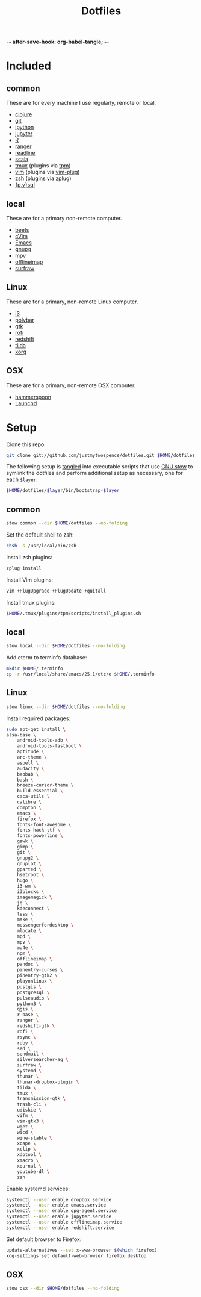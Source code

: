 -*- after-save-hook: org-babel-tangle; -*-

#+TITLE: Dotfiles
#+PROPERTY: header-args :shebang #!/usr/bin/env bash

* Included

** common
   These are for every machine I use regularly, remote or local.

  - [[https://clojure.org/][clojure]]
  - [[https://git-scm.com/][git]]
  - [[http://ipython.org/][ipython]]
  - [[http://jupyter.org/][jupyter]]
  - [[https://www.r-project.org/][R]]
  - [[http://ranger.nongnu.org/][ranger]]
  - [[https://cnswww.cns.cwru.edu/php/chet/readline/rltop.html][readline]]
  - [[http://www.scala-lang.org/][scala]]
  - [[https://tmux.github.io/][tmux]] (plugins via [[https://github.com/tmux-plugins/tpm][tpm]])
  - [[http://www.vim.org/][vim]] (plugins via [[https://github.com/junegunn/vim-plug][vim-plug]])
  - [[http://zsh.sourceforge.net/][zsh]] (plugins via [[https://github.com/b4b4r07/zplug][zplug]])
  - [[https://www.postgresql.org/][{p,v}sql]]

** local
   These are for a primary non-remote computer.

  - [[http://beets.io/][beets]]
  - [[https://github.com/1995eaton/chromium-vim][cVim]]
  - [[https://www.gnu.org/software/emacs/][Emacs]]
  - [[https://gnupg.org/][gnupg]]
  - [[https://mpv.io/][mpv]]
  - [[http://www.offlineimap.org/][offlineimap]]
  - [[http://surfraw.alioth.debian.org/][surfraw]]

** Linux
   These are for a primary, non-remote Linux computer.

  - [[http://i3wm.org/][i3]]
  - [[https://github.com/jaagr/polybar][polybar]]
  - [[https://www.gtk.org/][gtk]]
  - [[https://davedavenport.github.io/rofi/][rofi]]
  - [[http://jonls.dk/redshift/][redshift]]
  - [[https://github.com/lanoxx/tilda][tilda]]
  - [[https://www.x.org/wiki/][xorg]]

** OSX
   These are for a primary, non-remote OSX computer.

   - [[http://www.hammerspoon.org/][hammerspoon]]
   - [[http://www.launchd.info/][Launchd]]

* Setup

  Clone this repo:

  #+BEGIN_SRC sh :tangle no
  git clone git://github.com/justmytwospence/dotfiles.git $HOME/dotfiles
  #+END_SRC

  The following setup is [[http://orgmode.org/manual/Extracting-source-code.html#Extracting-source-code][tangled]] into executable scripts that use [[https://www.gnu.org/software/stow/][GNU stow]] to
  symlink the dotfiles and perform additional setup as necessary, one for each
  ~$layer~:

  #+BEGIN_SRC sh :tangle no
  $HOME/dotfiles/$layer/bin/bootstrap-$layer
  #+END_SRC

** common
   :PROPERTIES:
   :header-args+: :tangle common/bin/bootstrap-common
   :END:

  #+BEGIN_SRC sh
  stow common --dir $HOME/dotfiles --no-folding
  #+END_SRC

  Set the default shell to zsh:

  #+BEGIN_SRC sh
  chsh -s /usr/local/bin/zsh
  #+END_SRC

  Install zsh plugins:

  #+BEGIN_SRC sh
  zplug install
  #+END_SRC

  Install Vim plugins:

  #+BEGIN_SRC sh
  vim +PlugUpgrade +PlugUpdate +quitall
  #+END_SRC

  Install tmux plugins:

  #+BEGIN_SRC sh
  $HOME/.tmux/plugins/tpm/scripts/install_plugins.sh
  #+END_SRC

** local
   :PROPERTIES:
   :header-args+: :tangle local/bin/bootstrap-local
   :END:

   #+BEGIN_SRC sh
   stow local --dir $HOME/dotfiles --no-folding
   #+END_SRC

   Add eterm to terminfo database:

   #+BEGIN_SRC sh
   mkdir $HOME/.terminfo
   cp -r /usr/local/share/emacs/25.1/etc/e $HOME/.terminfo
   #+END_SRC

** Linux
   :PROPERTIES:
   :header-args+: :tangle linux/bin/bootstrap-linux
   :END:

   #+BEGIN_SRC sh
   stow linux --dir $HOME/dotfiles --no-folding
   #+END_SRC

   Install required packages:

   #+BEGIN_SRC sh
   sudo apt-get install \
   alsa-base \
       android-tools-adb \
       android-tools-fastboot \
       aptitude \
       arc-theme \
       aspell \
       audacity \
       baobab \
       bash \
       breeze-cursor-theme \
       build-essential \
       caca-utils \
       calibre \
       compton \
       emacs \
       firefox \
       fonts-font-awesome \
       fonts-hack-ttf \
       fonts-powerline \
       gawk \
       gimp \
       git \
       gnupg2 \
       gnuplot \
       gparted \
       hsetroot \
       hugo \
       i3-wm \
       i3blocks \
       imagemagick \
       jq \
       kdeconnect \
       less \
       make \
       messengerfordesktop \
       mlocate \
       mpd \
       mpv \
       mu4e \
       npm \
       offlineimap \
       pandoc \
       pinentry-curses \
       pinentry-gtk2 \
       playonlinux \
       postgis \
       postgresql \
       pulseaudio \
       python3 \
       qgis \
       r-base \
       ranger \
       redshift-gtk \
       rofi \
       rsync \
       ruby \
       sed \
       sendmail \
       silversearcher-ag \
       surfraw \
       systemd \
       thunar \
       thunar-dropbox-plugin \
       tilda \
       tmux \
       transmission-gtk \
       trash-cli \
       udiskie \
       vifm \
       vim-gtk3 \
       wget \
       wicd \
       wine-stable \
       xcape \
       xclip \
       xdotool \
       xmacro \
       xournal \
       youtube-dl \
       zsh
   #+END_SRC

   Enable systemd services:

   #+BEGIN_SRC sh
   systemctl --user enable dropbox.service
   systemctl --user enable emacs.service
   systemctl --user enable gpg-agent.service
   systemctl --user enable jupyter.service
   systemctl --user enable offlineimap.service
   systemctl --user enable redshift.service
   #+END_SRC

   Set default browser to Firefox:

   #+BEGIN_SRC sh
   update-alternatives --set x-www-browser $(which firefox)
   xdg-settings set default-web-browser firefox.desktop
   #+END_SRC

** OSX
   :PROPERTIES:
   :header-args+: :tangle osx/bin/bootstrap-osx
   :END:

    #+BEGIN_SRC sh
    stow osx --dir $HOME/dotfiles --no-folding
    #+END_SRC

